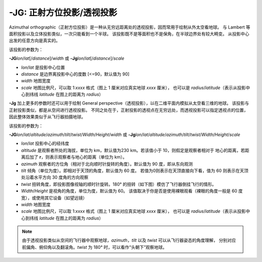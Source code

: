 -JG: 正射方位投影/透视投影
===============================================

Azimuthal orthographic（正射方位投影）是一种从无穷远距离处的透视投影，因而常用于绘制从外太空看地球。
与 Lambert 等面积投影以及立体投影类似，一次只能看到一个半球。
该投影既不是等面积也不是保角，在半球边界处有较大畸变。
从投影中心出发的任意方向是真实的。

该投影的参数为：

**-JG**\ *lon*/*lat*\ [/*distance*]/*width*
或
**-Jg**\ *lon*/*lat*\ [/*distance*]/*scale*

- *lon*/*lat* 是投影中心位置
- *distance* 是边界离投影中心的度数 [<=90，默认值为 90]
- *width* 地图宽度
- *scale* 地图比例尺，可以取 1:*xxxx* 格式（图上 1 厘米对应真实地球 *xxxx* 厘米），
  也可以是 *radius*/*latitude*\ （表示从投影中心到纬线 *latitude* 在图上的距离为 *radius*）

.. gmtplot::
    :caption: 使用正射投影绘制半球
    :width: 60%

    gmt coast -Rg -JG-75/41/12c -Bg -Dc -A5000 -Gpink -Sthistle -png GMT_orthographic

**-Jg** 加上更多的参数时还可以用于绘制 General perspective（透视投影），以在二维平面内模拟从太空看三维的地球。
该投影与正射投影类似，都是从空间进行透视投影。
不同之处在于，正射投影的透视点在无穷远处，而透视投影可以指定透视点的位置，
因此整体效果类似于从飞行器拍摄地球。

该投影的参数为：

**-JG**\ *lon*/*lat*/*altitude*/*azimuth*/*tilt*/*twist*/*Width*/*Height*/*width*
或
**-Jg**\ *lon*/*lat*/*altitude*/*azimuth*/*tilt*/*twist*/*Width*/*Height*/*scale*

- *lon*/*lat* 投影中心的经纬度
- *altitude* 是观察者所处的海拔，单位为 km，默认值为230 km。若该值小于 10，则假定是观察者相对于
  地心的距离，若距离后加了 **r**，则表示观察者与地心的距离（单位为 km）。
- *azimuth* 观察者的方位角（相对于北向顺时针旋转的角度）。默认值为 90 度，即从东向观测
- *tilt* 倾角（单位为度）。即相对于天顶的角度，默认值为 60 度。
  若值为0则表示在天顶直接向下看，值为 60 则表示在天顶处沿着水平方向 30 度角的方向观察
- *twist* 扭转角度，即投影图像视轴的顺时针旋转。180° 的扭转（如下图）模仿了飞行器倒挂飞行的情形。 
- *Width*/*Height* 是视角的角度，单位为度，默认值为 60。
  该值取决于你是否是使用裸眼观看（裸眼的角度一般是 60 度宽），或使用其它设备（如望远镜）
- *width* 地图宽度
- *scale* 地图比例尺，可以取 1:*xxxx* 格式（图上 1 厘米对应真实地球 *xxxx* 厘米），
  也可以是 *radius*/*latitude*\ （表示从投影中心到纬线 *latitude* 在图上的距离为 *radius*）

.. note::
    由于透视投影类似从空间的飞行器中观察地球，\
    *azimuth*，*tilt* 以及 *twist* 可以从飞行器姿态的角度理解，
    分别对应航偏角、俯仰角以及翻滚角。*twist* 为 180° 时，可以看作“头朝下”观察地球。

.. gmtplot::
    :caption: 透视投影
    :width: 75%

    gmt coast -Rg -JG4/52/230/90/60/180/60/60/12c -Bx2g2 -By1g1 -Ia -Di -Glightbrown \
        -Wthinnest -Slightblue --MAP_ANNOT_MIN_SPACING=0.6c -png GMT_perspective
